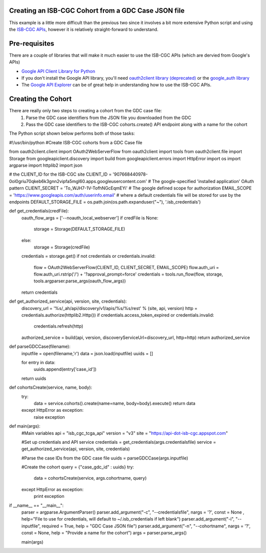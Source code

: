 Creating an ISB-CGC Cohort from a GDC Case JSON file
====================================================

This example is a little more difficult than the previous two since it involves a bit more extensive Python script and using the `ISB-CGC APIs <http://isb-cancer-genomics-cloud.readthedocs.io/en/latest/sections/progapi/Programmatic-API.html>`__, however it is relatively straight-forward to understand.

Pre-requisites
==============
There are a couple of libraries that will make it much easier to use the ISB-CGC APIs (which are dervied from Google's APIs)

* `Google API Client Library for Python <https://developers.google.com/api-client-library/python/>`__

* If you don't install the Google API library, you'll need `oauth2client library (deprecated) <https://pypi.python.org/pypi/oauth2client>`__ or the `google_auth library <https://google-auth.readthedocs.io/en/latest/>`__

* The `Google API Explorer <https://apis-explorer.appspot.com/apis-explorer/?base=https://api-dot-isb-cgc.appspot.com/_ah/api#p/>`__ can be of great help in understanding how to use the ISB-CGC APIs.

Creating the Cohort
===================

There are really only two steps to creating a cohort from the GDC case file:
 1) Parse the GDC case identifiers from the JSON file you downloaded from the GDC
 2) Pass the GDC case identifiers to the ISB-CGC cohorts.create() API endpoint along with a name for the cohort
 
The Python script shown below performs both of those tasks:

.. code-block:: python
#!/usr/bin/python
#Create ISB-CGC cohorts from a GDC Case file

from oauth2client.client import OAuth2WebServerFlow
from oauth2client import tools
from oauth2client.file import Storage
from googleapiclient.discovery import build
from googleapiclient.errors import HttpError
import os
import argparse
import httplib2
import json

# the CLIENT_ID for the ISB-CGC site
CLIENT_ID = '907668440978-0ol0griu70qkeb6k3gnn2vipfa5mgl60.apps.googleusercontent.com'
# The google-specified 'installed application' OAuth pattern
CLIENT_SECRET = 'To_WJH7-1V-TofhNGcEqmEYi'
# The google defined scope for authorization
EMAIL_SCOPE = 'https://www.googleapis.com/auth/userinfo.email'
# where a default credentials file will be stored for use by the endpoints
DEFAULT_STORAGE_FILE = os.path.join(os.path.expanduser("~"), '.isb_credentials')


def get_credentials(credFile):
	oauth_flow_args = ['--noauth_local_webserver']
	if credFile is None:
		storage = Storage(DEFAULT_STORAGE_FILE)
	else:
		storage = Storage(credFile)
		
	credentials = storage.get()
	if not credentials or credentials.invalid:
		flow = OAuth2WebServerFlow(CLIENT_ID, CLIENT_SECRET, EMAIL_SCOPE)
		flow.auth_uri = flow.auth_uri.rstrip('/') + '?approval_prompt=force'
		credentials = tools.run_flow(flow, storage, tools.argparser.parse_args(oauth_flow_args))
	return credentials
   

def get_authorized_service(api, version, site, credentials):
    discovery_url = '%s/_ah/api/discovery/v1/apis/%s/%s/rest' % (site, api, version)
    http = credentials.authorize(httplib2.Http())
    if credentials.access_token_expired or credentials.invalid:
        credentials.refresh(http)
    authorized_service = build(api, version, discoveryServiceUrl=discovery_url, http=http)
    return authorized_service
    
def parseGDCCase(filename):
	inputfile = open(filename,'r')
	data = json.load(inputfile)
	uuids = []
	
	for entry in data:
		uuids.append(entry['case_id'])
	
	return uuids
	
def cohortsCreate(service, name, body):
	try:
		data = service.cohorts().create(name=name, body=body).execute()
		return data
	except HttpError as exception:
		raise exception
    
def main(args):
	#Main variables
	api = "isb_cgc_tcga_api"
	version = "v3"
	site = "https://api-dot-isb-cgc.appspot.com"
	
	#Set up credentials and API service
	credentials = get_credentials(args.credentialsfile)
	service = get_authorized_service(api, version, site, credentials)
	
	#Parse the case IDs from the GDC case file
	uuids = parseGDCCase(args.inputfile)
	
	#Create the cohort
	query = {"case_gdc_id" : uuids}
	try:
		data = cohortsCreate(service, args.cohortname, query)
	except HttpError as exception:
		print exception

    
if __name__ == "__main__":
	parser = argparse.ArgumentParser()
	parser.add_argument("-c", "--credentialsfile", nargs = '?', const = None , help="File to use for credentials, will default to ~/.isb_credentials if left blank")
	parser.add_argument("-i", "--inputfile", required = True, help = "GDC Case JSON file")
	parser.add_argument("-n", "--cohortname", nargs = '?', const = None, help = "Provide a name for the cohort")
	args = parser.parse_args()

	main(args)

